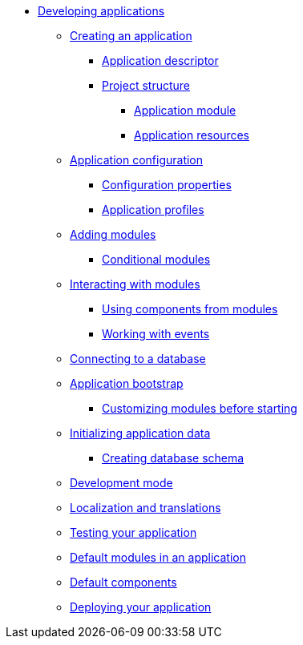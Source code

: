 * xref:developing-applications.adoc[Developing applications]
** xref:creating-an-application/index.adoc[Creating an application]
*** xref:creating-an-application/application-descriptor.adoc[Application descriptor]
*** xref:creating-an-application/project-structure.adoc[Project structure]
**** xref:creating-an-application/application-module.adoc[Application module]
**** xref:creating-an-application/application-resources.adoc[Application resources]
** xref:application-configuration/index.adoc[Application configuration]
*** xref:application-configuration/configuration-properties.adoc[Configuration properties]
*** xref:application-configuration/application-profiles.adoc[Application profiles]
** xref:adding-modules.adoc[Adding modules]
*** xref:conditional-modules.adoc[Conditional modules]
** xref:interacting-with-modules.adoc[Interacting with modules]
*** xref:interacting-with-modules.adoc#using-components[Using components from modules]
*** xref:interacting-with-modules.adoc#working-with-events[Working with events]
** xref:connecting-to-a-database.adoc[Connecting to a database]
** xref:application-bootstrap.adoc[Application bootstrap]
*** xref:extend-module-configuration.adoc[Customizing modules before starting]
** xref:initializing-data/index.adoc[Initializing application data]
*** xref:initializing-data/creating-database-schema.adoc[Creating database schema]
** xref:development-mode.adoc[Development mode]
** xref:messages.adoc[Localization and translations]
** xref:testing.adoc[Testing your application]
** xref:default-modules.adoc[Default modules in an application]
** xref:default-components.adoc[Default components]
** xref:application-deploy.adoc[Deploying your application]


